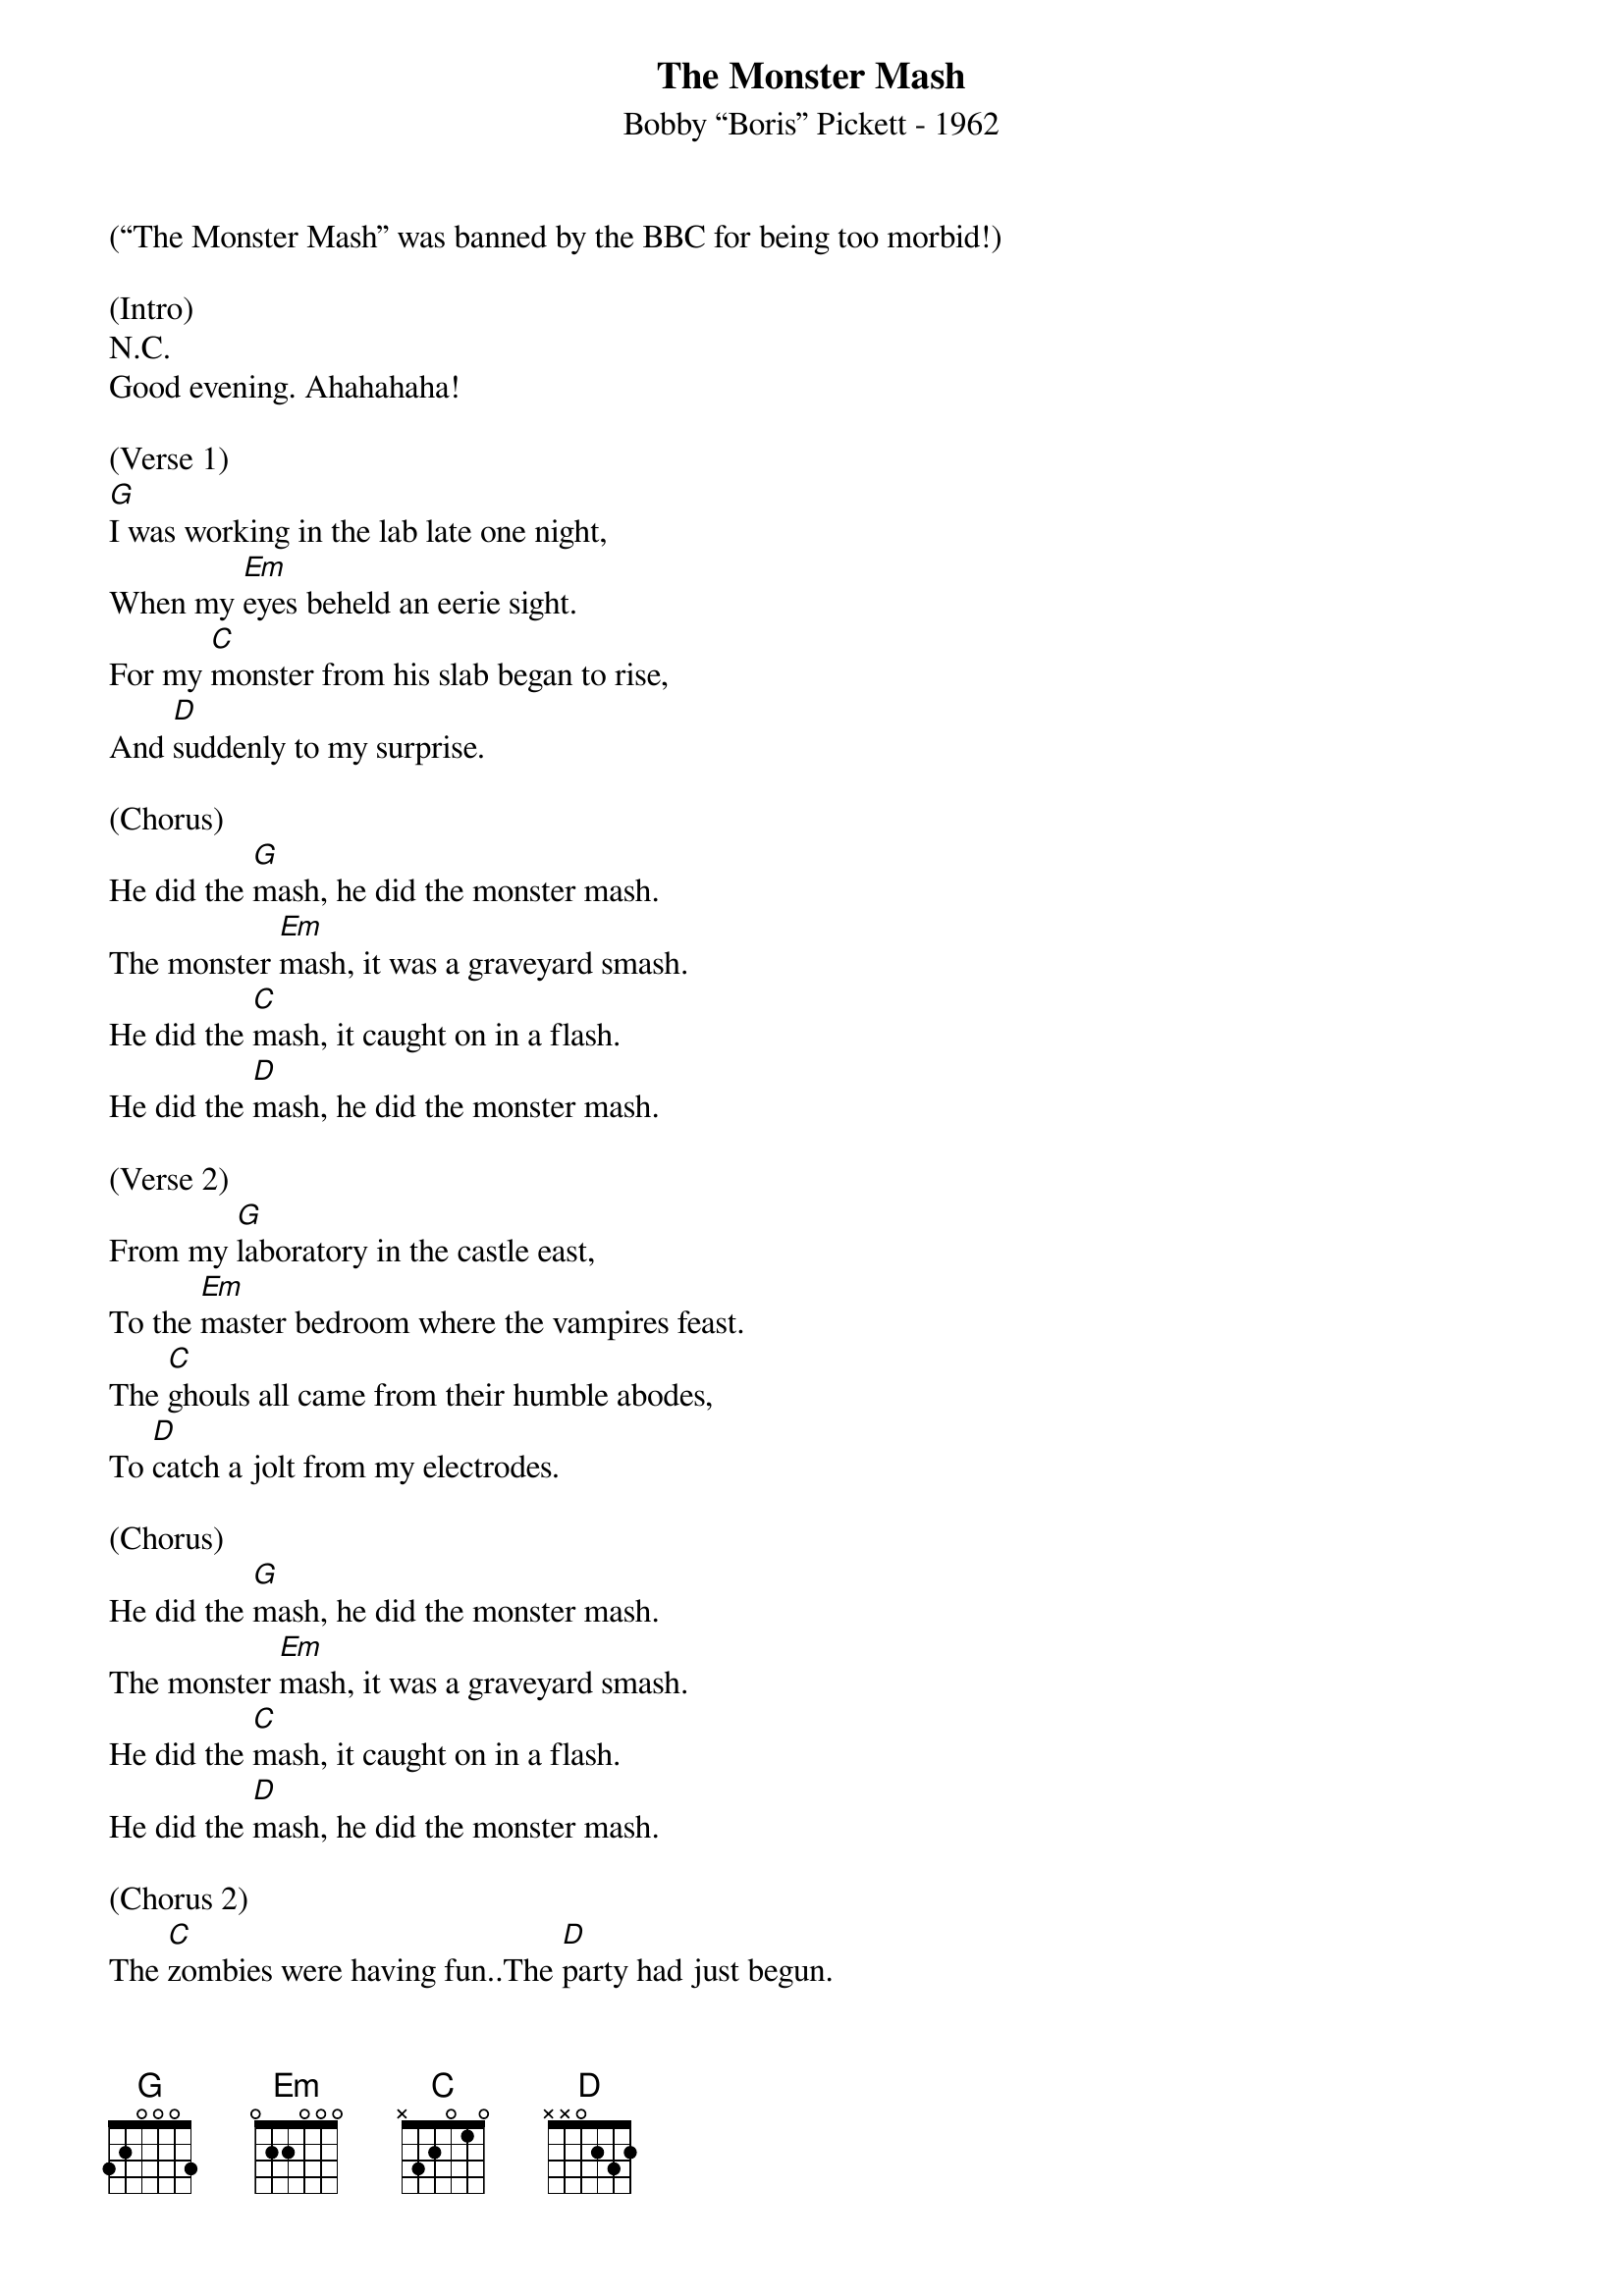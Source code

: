 {title:The Monster Mash}
{subtitle:Bobby “Boris” Pickett - 1962}
{key:D}

(“The Monster Mash” was banned by the BBC for being too morbid!)

(Intro)
N.C.
Good evening. Ahahahaha!

(Verse 1)
[G]I was working in the lab late one night,
When my [Em]eyes beheld an eerie sight.
For my [C]monster from his slab began to rise,
And [D]suddenly to my surprise.

(Chorus)
He did the [G]mash, he did the monster mash.
The monster [Em]mash, it was a graveyard smash.
He did the [C]mash, it caught on in a flash.
He did the [D]mash, he did the monster mash.

(Verse 2)
From my [G]laboratory in the castle east,
To the [Em]master bedroom where the vampires feast.
The [C]ghouls all came from their humble abodes,
To [D]catch a jolt from my electrodes.

(Chorus)
He did the [G]mash, he did the monster mash.
The monster [Em]mash, it was a graveyard smash.
He did the [C]mash, it caught on in a flash.
He did the [D]mash, he did the monster mash.

(Chorus 2)
The [C]zombies were having fun..The [D]party had just begun.
The [C]guests included Wolf Man..[D]Dracula and his son.

(Verse 3)
The [G]scene was rockin', all were digging the sounds,
[Em]Igor on chains, backed by his baying hounds.
The [C]Coffin-Bangers were about to arrive,
With their [D]vocal group, "The Crypt-Kicker Five."

(Chorus)
He did the [G]mash, he did the monster mash.
The monster [Em]mash, it was a graveyard smash.
He did the [C]mash, it caught on in a flash.
He did the [D]mash, he did the monster mash.

(Verse 4)
[G]Out from his coffin, Drac's voice did ring.
[Em]Seems he was troubled by just one thing.
He [C]opened the lid and shook his fist,
And [D]said, "Whatever happened to my Transylvanian Twist?"

(Chorus)
It's now the [G]mash..It's now the monster mash.
The monster [Em]mash..and it's a graveyard smash.
It's now the [C]mash..It caught on in a flash.
It's now the [D]mash..It's now the monster mash.

(Verse 5)
Now [G]everything's cool, Drac's a part of the band,
And my [Em]monster mash is the hit of the land.
For [C]you, the living, this mash was meant too,
When [D]you get to my door, tell them Boris sent you.

(Chorus) X2
Then you can [G]mash..then you can monster mash.
The monster [Em]mash..And do my graveyard smash.
Then you can [C]mash..You'll catch on in a flash,
Then you can [D]mash..Then you can monster mash.
